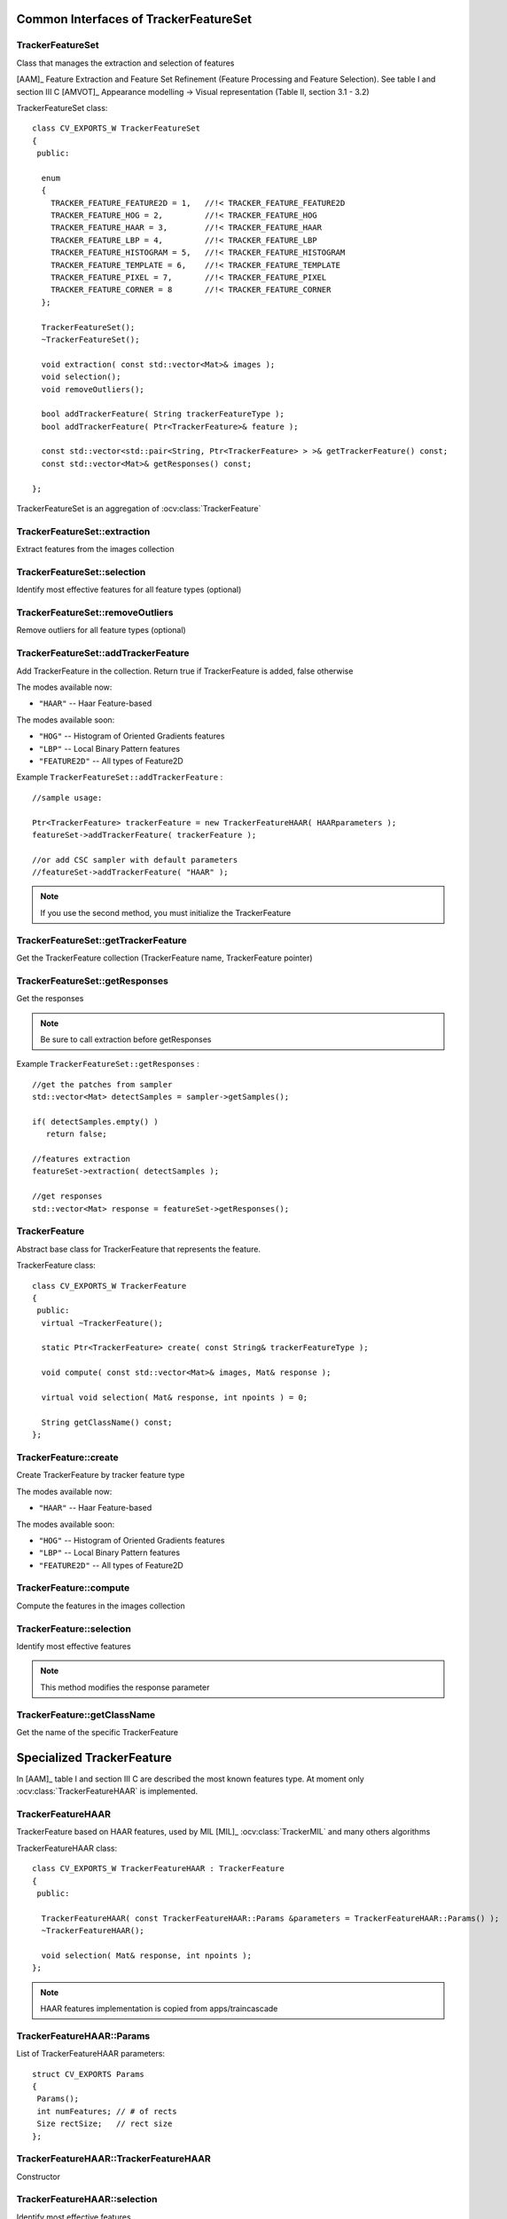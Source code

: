 Common Interfaces of TrackerFeatureSet
======================================

.. highlight:: cpp


TrackerFeatureSet
-----------------

Class that manages the extraction and selection of features

[AAM]_ Feature Extraction and Feature Set Refinement (Feature Processing and Feature Selection). See table I and section III C
[AMVOT]_ Appearance modelling -> Visual representation (Table II, section 3.1 - 3.2)

.. ocv:class:: TrackerFeatureSet

TrackerFeatureSet class::

   class CV_EXPORTS_W TrackerFeatureSet
   {
    public:
   
     enum
     {
       TRACKER_FEATURE_FEATURE2D = 1,   //!< TRACKER_FEATURE_FEATURE2D
       TRACKER_FEATURE_HOG = 2,         //!< TRACKER_FEATURE_HOG
       TRACKER_FEATURE_HAAR = 3,        //!< TRACKER_FEATURE_HAAR
       TRACKER_FEATURE_LBP = 4,         //!< TRACKER_FEATURE_LBP
       TRACKER_FEATURE_HISTOGRAM = 5,   //!< TRACKER_FEATURE_HISTOGRAM
       TRACKER_FEATURE_TEMPLATE = 6,    //!< TRACKER_FEATURE_TEMPLATE
       TRACKER_FEATURE_PIXEL = 7,       //!< TRACKER_FEATURE_PIXEL
       TRACKER_FEATURE_CORNER = 8       //!< TRACKER_FEATURE_CORNER
     };
   
     TrackerFeatureSet();
     ~TrackerFeatureSet();
   
     void extraction( const std::vector<Mat>& images );
     void selection();
     void removeOutliers();
   
     bool addTrackerFeature( String trackerFeatureType );
     bool addTrackerFeature( Ptr<TrackerFeature>& feature );
   
     const std::vector<std::pair<String, Ptr<TrackerFeature> > >& getTrackerFeature() const;
     const std::vector<Mat>& getResponses() const;
   
   };


TrackerFeatureSet is an aggregation of :ocv:class:`TrackerFeature`

.. seealso::

   :ocv:class:`TrackerFeature`
   
TrackerFeatureSet::extraction
-----------------------------

Extract features from the images collection

.. ocv:function:: void TrackerFeatureSet::extraction( const std::vector<Mat>& images )

    :param images: The input images
    
TrackerFeatureSet::selection
----------------------------

Identify most effective features for all feature types (optional)

.. ocv:function:: void TrackerFeatureSet::selection()

TrackerFeatureSet::removeOutliers
---------------------------------

Remove outliers for all feature types (optional)

.. ocv:function:: void TrackerFeatureSet::removeOutliers()

TrackerFeatureSet::addTrackerFeature
------------------------------------

Add TrackerFeature in the collection. Return true if TrackerFeature is added, false otherwise

.. ocv:function:: bool TrackerFeatureSet::addTrackerFeature( String trackerFeatureType )
   
   :param trackerFeatureType: The TrackerFeature name

.. ocv:function:: bool TrackerFeatureSet::addTrackerFeature( Ptr<TrackerFeature>& feature )

   :param feature: The TrackerFeature class
   

The modes available now:

* ``"HAAR"`` -- Haar Feature-based 
    
The modes available soon:

* ``"HOG"`` -- Histogram of Oriented Gradients features

* ``"LBP"`` -- Local Binary Pattern features

* ``"FEATURE2D"`` -- All types of Feature2D

Example ``TrackerFeatureSet::addTrackerFeature`` : ::

   //sample usage:
   
   Ptr<TrackerFeature> trackerFeature = new TrackerFeatureHAAR( HAARparameters );
   featureSet->addTrackerFeature( trackerFeature );
   
   //or add CSC sampler with default parameters
   //featureSet->addTrackerFeature( "HAAR" );
     
   
.. note:: If you use the second method, you must initialize the TrackerFeature

TrackerFeatureSet::getTrackerFeature
------------------------------------

Get the TrackerFeature collection (TrackerFeature name, TrackerFeature pointer)

.. ocv:function:: const std::vector<std::pair<String, Ptr<TrackerFeature> > >& TrackerFeatureSet::getTrackerFeature() const

TrackerFeatureSet::getResponses
-------------------------------

Get the responses

.. ocv:function:: const std::vector<Mat>& TrackerFeatureSet::getResponses() const

.. note:: Be sure to call extraction before getResponses

Example ``TrackerFeatureSet::getResponses`` : ::

   //get the patches from sampler
   std::vector<Mat> detectSamples = sampler->getSamples();
   
   if( detectSamples.empty() )
      return false;
      
   //features extraction
   featureSet->extraction( detectSamples );
   
   //get responses
   std::vector<Mat> response = featureSet->getResponses();

TrackerFeature
--------------

Abstract base class for TrackerFeature that represents the feature.

.. ocv:class:: TrackerFeature

TrackerFeature class::

   class CV_EXPORTS_W TrackerFeature
   {
    public:
     virtual ~TrackerFeature();
   
     static Ptr<TrackerFeature> create( const String& trackerFeatureType );
   
     void compute( const std::vector<Mat>& images, Mat& response );
       
     virtual void selection( Mat& response, int npoints ) = 0;
   
     String getClassName() const;
   };

TrackerFeature::create
----------------------

Create TrackerFeature by tracker feature type

.. ocv:function:: static Ptr<TrackerFeature> TrackerFeature::create( const String& trackerFeatureType )
   
   :param trackerFeatureType: The TrackerFeature name
   
The modes available now:

* ``"HAAR"`` -- Haar Feature-based 
    
The modes available soon:

* ``"HOG"`` -- Histogram of Oriented Gradients features

* ``"LBP"`` -- Local Binary Pattern features

* ``"FEATURE2D"`` -- All types of Feature2D

TrackerFeature::compute
-----------------------

Compute the features in the images collection

.. ocv:function:: void TrackerFeature::compute( const std::vector<Mat>& images, Mat& response )
   
   :param images: The images

   :param response: The output response

TrackerFeature::selection
-------------------------

Identify most effective features

.. ocv:function:: void TrackerFeature::selection( Mat& response, int npoints )
   
   :param response:  Collection of response for the specific TrackerFeature

   :param npoints: Max number of features
   
.. note:: This method modifies the response parameter

TrackerFeature::getClassName
----------------------------

Get the name of the specific TrackerFeature

.. ocv:function::  String TrackerFeature::getClassName() const

Specialized TrackerFeature
==========================

In [AAM]_ table I and section III C are described the most known features type. At moment only :ocv:class:`TrackerFeatureHAAR` is implemented.

TrackerFeatureHAAR
------------------

TrackerFeature based on HAAR features, used by MIL [MIL]_ :ocv:class:`TrackerMIL` and many others algorithms

.. ocv:class:: TrackerFeatureHAAR

TrackerFeatureHAAR class::

   class CV_EXPORTS_W TrackerFeatureHAAR : TrackerFeature
   {
    public:
   
     TrackerFeatureHAAR( const TrackerFeatureHAAR::Params &parameters = TrackerFeatureHAAR::Params() );
     ~TrackerFeatureHAAR();
   
     void selection( Mat& response, int npoints );
   };
   
.. note:: HAAR features implementation is copied from apps/traincascade 

TrackerFeatureHAAR::Params
--------------------------

.. ocv:struct:: TrackerFeatureHAAR::Params

List of TrackerFeatureHAAR parameters::

   struct CV_EXPORTS Params
   {
    Params();
    int numFeatures; // # of rects
    Size rectSize;   // rect size
   }; 
   
TrackerFeatureHAAR::TrackerFeatureHAAR
--------------------------------------

Constructor

.. ocv:function:: TrackerFeatureHAAR::TrackerFeatureHAAR( const TrackerFeatureHAAR::Params &parameters = TrackerFeatureHAAR::Params() )

    :param parameters: TrackerFeatureHAAR parameters :ocv:struct:`TrackerFeatureHAAR::Params`
 
 
TrackerFeatureHAAR::selection
-----------------------------

Identify most effective features

.. ocv:function:: void TrackerFeatureHAAR::selection( Mat& response, int npoints )

   :param response:  Collection of response for the specific TrackerFeature

   :param npoints: Max number of features
   
.. note:: This method modifies the response parameter
       
TrackerFeatureHOG
-----------------

TODO To be implemented

TrackerFeatureLBP
-----------------

TODO To be implemented

TrackerFeatureFeature2d
-----------------------

TODO To be implemented


